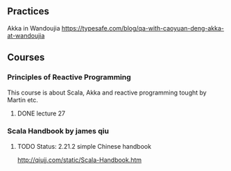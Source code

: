 ** Practices
Akka in Wandoujia
https://typesafe.com/blog/qa-with-caoyuan-deng-akka-at-wandoujia

** Courses
*** Principles of Reactive Programming
This course is about Scala, Akka and reactive programming tought by Martin etc.
**** DONE lecture 27 

*** Scala Handbook by james qiu
**** TODO Status: 2.21.2 simple Chinese handbook 
http://qiujj.com/static/Scala-Handbook.htm 



